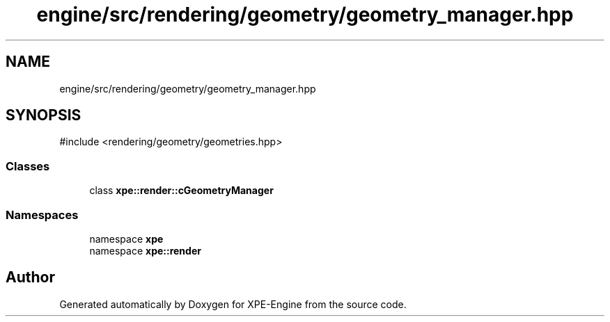 .TH "engine/src/rendering/geometry/geometry_manager.hpp" 3 "Version 0.1" "XPE-Engine" \" -*- nroff -*-
.ad l
.nh
.SH NAME
engine/src/rendering/geometry/geometry_manager.hpp
.SH SYNOPSIS
.br
.PP
\fR#include <rendering/geometry/geometries\&.hpp>\fP
.br

.SS "Classes"

.in +1c
.ti -1c
.RI "class \fBxpe::render::cGeometryManager\fP"
.br
.in -1c
.SS "Namespaces"

.in +1c
.ti -1c
.RI "namespace \fBxpe\fP"
.br
.ti -1c
.RI "namespace \fBxpe::render\fP"
.br
.in -1c
.SH "Author"
.PP 
Generated automatically by Doxygen for XPE-Engine from the source code\&.
